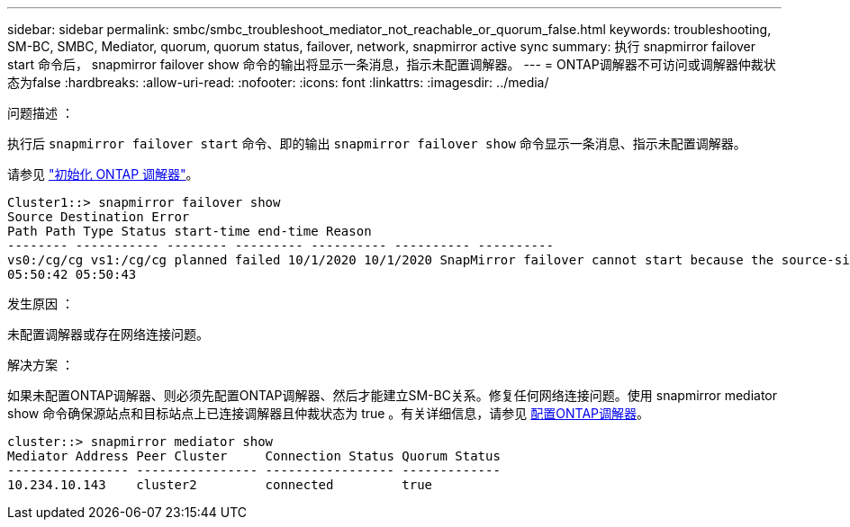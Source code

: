 ---
sidebar: sidebar 
permalink: smbc/smbc_troubleshoot_mediator_not_reachable_or_quorum_false.html 
keywords: troubleshooting, SM-BC, SMBC, Mediator, quorum, quorum status, failover, network, snapmirror active sync 
summary: 执行 snapmirror failover start 命令后， snapmirror failover show 命令的输出将显示一条消息，指示未配置调解器。 
---
= ONTAP调解器不可访问或调解器仲裁状态为false
:hardbreaks:
:allow-uri-read: 
:nofooter: 
:icons: font
:linkattrs: 
:imagesdir: ../media/


.问题描述 ：
[role="lead"]
执行后 `snapmirror failover start` 命令、即的输出 `snapmirror failover show` 命令显示一条消息、指示未配置调解器。

请参见 link:smbc_install_confirm_ontap_cluster.html#initialize-the-ontap-mediator["初始化 ONTAP 调解器"]。

....
Cluster1::> snapmirror failover show
Source Destination Error
Path Path Type Status start-time end-time Reason
-------- ----------- -------- --------- ---------- ---------- ----------
vs0:/cg/cg vs1:/cg/cg planned failed 10/1/2020 10/1/2020 SnapMirror failover cannot start because the source-side precheck failed. reason: Mediator not configured.
05:50:42 05:50:43
....
.发生原因 ：
未配置调解器或存在网络连接问题。

.解决方案 ：
如果未配置ONTAP调解器、则必须先配置ONTAP调解器、然后才能建立SM-BC关系。修复任何网络连接问题。使用 snapmirror mediator show 命令确保源站点和目标站点上已连接调解器且仲裁状态为 true 。有关详细信息，请参见 xref:smbc_install_confirm_ontap_cluster.html[配置ONTAP调解器]。

....
cluster::> snapmirror mediator show
Mediator Address Peer Cluster     Connection Status Quorum Status
---------------- ---------------- ----------------- -------------
10.234.10.143    cluster2         connected         true
....